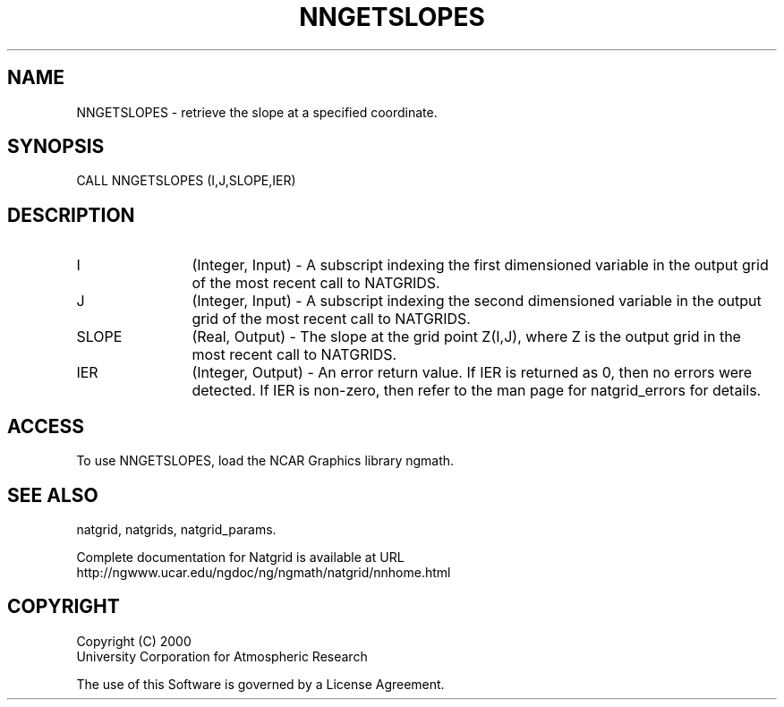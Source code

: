 .\"
.\"     $Id: nngetslopes.m,v 1.6 2008-07-27 03:35:41 haley Exp $
.\"
.TH NNGETSLOPES 3NCARG "March 1997-1998" UNIX "NCAR GRAPHICS"
.SH NAME
NNGETSLOPES - retrieve the slope at a specified coordinate.
.SH SYNOPSIS
CALL NNGETSLOPES (I,J,SLOPE,IER)
.SH DESCRIPTION
.IP I 12
(Integer, Input) - A subscript indexing the first dimensioned variable 
in the output grid of the most recent call to NATGRIDS. 
.IP J 12
(Integer, Input) - A subscript indexing the second dimensioned variable 
in the output grid of the most recent call to NATGRIDS. 
.IP SLOPE 12
(Real, Output) - The slope at the grid point Z(I,J), where Z is the 
output grid in the most recent call to NATGRIDS. 
.IP IER 12
(Integer, Output) - An error return value. If IER is returned as 0, then 
no errors were detected. If IER is non-zero, then refer to the man
page for natgrid_errors for details.
.SH ACCESS
To use NNGETSLOPES, load the NCAR Graphics library ngmath.
.SH SEE ALSO
natgrid,
natgrids,
natgrid_params.
.sp
Complete documentation for Natgrid is available at URL
.br
http://ngwww.ucar.edu/ngdoc/ng/ngmath/natgrid/nnhome.html
.SH COPYRIGHT
Copyright (C) 2000
.br
University Corporation for Atmospheric Research
.br

The use of this Software is governed by a License Agreement.
